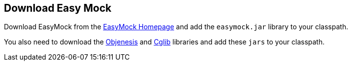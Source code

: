 [[easymock_installation]]
== Download Easy Mock
	
Download
EasyMock
from the http://easymock.org/[EasyMock Homepage]
and add the
`easymock.jar`
library
to your classpath.
	
You also
need to download the
http://objenesis.googlecode.com/svn/docs/download.html[Objenesis]
and
http://cglib.sourceforge.net/[Cglib]
libraries
and add these
`jars`
to your classpath.
	
